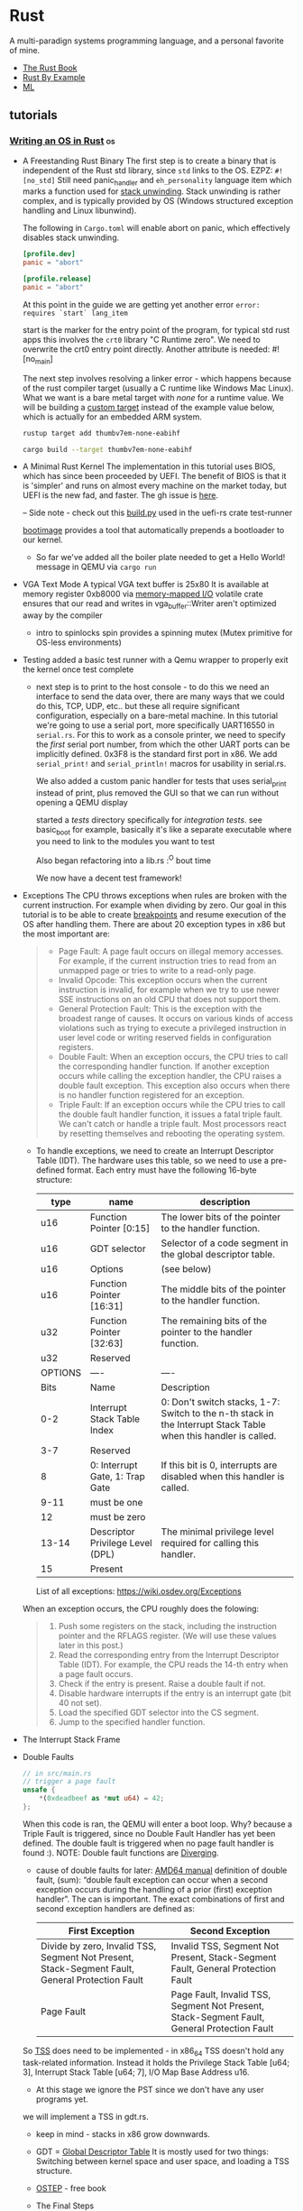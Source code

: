 * Rust
:PROPERTIES:
:ID: b46de918-896e-420d-8cde-09c21ae93ecd
:END:
A multi-paradign systems programming language, and a personal
favorite of mine.
- [[https://doc.rust-lang.org/book/][The Rust Book]]
- [[https://doc.rust-lang.org/rust-by-example/][Rust By Example]]
- [[file:ml.org][ML]]
** tutorials
*** [[https://os.phil-opp.com/][Writing an OS in Rust]]                :os:
- A Freestanding Rust Binary
  The first step is to create a binary that is independent of the Rust std library, since =std= links to the OS.
  EZPZ: =#![no_std]=
  Still need panic_handler and =eh_personality= language item which marks a function used for [[https://www.bogotobogo.com/cplusplus/stackunwinding.php][stack unwinding]]. Stack unwinding is rather complex, and is typically provided by OS (Windows structured exception handling and Linux libunwind).

  The following in =Cargo.toml= will enable abort on panic, which effectively disables stack unwinding.
  #+begin_src toml
  [profile.dev]
  panic = "abort"

  [profile.release]
  panic = "abort"
  #+end_src

  At this point in the guide we are getting yet another error =error: requires `start` lang_item=

  start is the marker for the entry point of the program, for typical std rust apps this involves the =crt0= library "C Runtime zero". We need to overwrite the crt0 entry point directly.
  Another attribute is needed: #![no_main]

  The next step involves resolving a linker error - which happens because of the rust compiler target (usually a C runtime like Windows Mac Linux). What we want is a bare metal target with /none/ for a runtime value. We will be building a [[https://doc.rust-lang.org/rustc/targets/custom.html][custom target]] instead of the example value below, which is actually for an embedded ARM system.

  #+begin_src sh
  rustup target add thumbv7em-none-eabihf

  cargo build --target thumbv7em-none-eabihf
  #+end_src
- A Minimal Rust Kernel
  The implementation in this tutorial uses BIOS, which has since been proceeded by UEFI. The benefit of BIOS is that it is 'simpler' and runs on almost every machine on the market today, but UEFI is the new fad, and faster. The gh issue is [[https://github.com/phil-opp/blog_os/issues/349][here]].

  -- Side note - check out this [[https://github.com/rust-osdev/uefi-rs/blob/master/uefi-test-runner/build.py][build.py]] used in the uefi-rs crate test-runner

  [[https://github.com/rust-osdev/bootimage][bootimage]] provides a tool that automatically prepends a bootloader to our kernel.

  - So far we've added all the boiler plate needed to get a Hello World! message in QEMU via =cargo run=
- VGA Text Mode
  A typical VGA text buffer is 25x80
  It is available at memory register 0xb8000 via [[https://en.wikipedia.org/wiki/Memory-mapped_I/O][memory-mapped I/O]]
  volatile crate ensures that our read and writes in vga_buffer::Writer aren't optimized away by the compiler
  - intro to spinlocks
    spin provides a spinning mutex (Mutex primitive for OS-less environments)
- Testing
  added a basic test runner with a Qemu wrapper to properly exit the kernel once test complete
  - next step is to print to the host console - to do this we need an interface to send the data over, there are many ways that we could do this, TCP, UDP, etc.. but these all require significant configuration, especially on a bare-metal machine. In this tutorial we're going to use a serial port, more specifically UART16550 in =serial.rs=.
    For this to work as a console printer, we need to specify the /first/ serial port number, from which the other UART ports can be implicitly defined. 0x3F8 is the standard first port in x86. We add =serial_print!= and =serial_println!= macros for usability in serial.rs.

    We also added a custom panic handler for tests that uses serial_print instead of print, plus removed the GUI so that we can run without opening a QEMU display

    started a /tests/ directory specifically for /integration tests/. see basic_boot for example, basically it's like a separate executable where you need to link to the modules you want to test

    Also began refactoring into a lib.rs :^O bout time

    We now have a decent test framework!
- Exceptions
  The CPU throws exceptions when rules are broken with the current instruction. For example when dividing by zero. Our goal in this tutorial is to be able to create [[https://wiki.osdev.org/Exceptions#Breakpoint][breakpoints]] and resume execution of the OS after handling them.
  There are about 20 exception types in x86 but the most important are:
  #+begin_quote
  
    - Page Fault: A page fault occurs on illegal memory accesses. For
      example, if the current instruction tries to read from an
      unmapped page or tries to write to a read-only page.
    - Invalid Opcode: This exception occurs when the current
      instruction is invalid, for example when we try to use newer SSE
      instructions on an old CPU that does not support them.
    - General Protection Fault: This is the exception with the
      broadest range of causes. It occurs on various kinds of access
      violations such as trying to execute a privileged instruction in
      user level code or writing reserved fields in configuration
      registers.
    - Double Fault: When an exception occurs, the CPU tries to call
      the corresponding handler function. If another exception occurs
      while calling the exception handler, the CPU raises a double
      fault exception. This exception also occurs when there is no
      handler function registered for an exception.
    - Triple Fault: If an exception occurs while the CPU tries to call
      the double fault handler function, it issues a fatal triple
      fault. We can't catch or handle a triple fault. Most processors
      react by resetting themselves and rebooting the operating
      system.

  #+end_quote
  - To handle exceptions, we need to create an Interrupt Descriptor Table (IDT). The hardware uses this table, so we need to use a pre-defined format.
    Each entry must have the following 16-byte structure:

    #+TBLNAME: IDT Entry
    |---------+----------------------------------+-----------------------------------------------------------------------------------------------------------------|
    | type    | name                             | description                                                                                                     |
    |---------+----------------------------------+-----------------------------------------------------------------------------------------------------------------|
    | u16     | Function Pointer [0:15]          | The lower bits of the pointer to the handler function.                                                          |
    | u16     | GDT selector                     | Selector of a code segment in the global descriptor table.                                                      |
    | u16     | Options                          | (see below)                                                                                                     |
    | u16     | Function Pointer [16:31]         | The middle bits of the pointer to the handler function.                                                         |
    | u32     | Function Pointer [32:63]         | The remaining bits of the pointer to the handler function.                                                      |
    | u32     | Reserved                         |                                                                                                                 |
    |---------+----------------------------------+-----------------------------------------------------------------------------------------------------------------|
    | OPTIONS | ----                             | ----                                                                                                            |
    | Bits    | Name                             | Description                                                                                                     |
    | 0-2     | Interrupt Stack Table Index      | 0: Don't switch stacks, 1-7: Switch to the n-th stack in the Interrupt Stack Table when this handler is called. |
    | 3-7     | Reserved                         |                                                                                                                 |
    | 8       | 0: Interrupt Gate, 1: Trap Gate  | If this bit is 0, interrupts are disabled when this handler is called.                                          |
    | 9-11    | must be one                      |                                                                                                                 |
    | 12      | must be zero                     |                                                                                                                 |
    | 13-14   | Descriptor Privilege Level (DPL) | The minimal privilege level required for calling this handler.                                                  |
    | 15      | Present                          |                                                                                                                 |
    |---------+----------------------------------+-----------------------------------------------------------------------------------------------------------------|

    List of all exceptions: https://wiki.osdev.org/Exceptions

  When an exception occurs, the CPU roughly does the folowing:
  #+begin_quote
    1. Push some registers on the stack, including the instruction pointer and the RFLAGS register. (We will use these values later in this post.)
    2. Read the corresponding entry from the Interrupt Descriptor Table (IDT). For example, the CPU reads the 14-th entry when a page fault occurs.
    3. Check if the entry is present. Raise a double fault if not.
    4. Disable hardware interrupts if the entry is an interrupt gate (bit 40 not set).
    5. Load the specified GDT selector into the CS segment.
    6. Jump to the specified handler function.
  #+end_quote
- The Interrupt Stack Frame
  #+DOWNLOADED: https://os.phil-opp.com/cpu-exceptions/function-stack-frame.svg @ 2020-11-22 12:15:34
  [[file:media/2020-11-22_12-15-34_function-stack-frame.svg]]
- Double Faults
  #+begin_src rust
// in src/main.rs
// trigger a page fault
unsafe {
    ,*(0xdeadbeef as *mut u64) = 42;
};
#+end_src
  When this code is ran, the QEMU will enter a boot loop. Why? because a Triple Fault is triggered, since no Double Fault Handler has yet been defined. The double fault is triggered when no page fault handler is found :).
  NOTE: Double fault functions are [[https://doc.rust-lang.org/stable/rust-by-example/fn/diverging.html][Diverging]].

  - cause of double faults
    for later: [[https://www.amd.com/system/files/TechDocs/24593.pdf][AMD64 manual]]
    definition of double fault, (sum): “double fault exception can occur when a second exception occurs during the handling of a prior (first) exception handler”. The can is important. The exact combinations of first and second exception handlers are defined as:
    #+TBLNAME: Exception Combos
    | First Exception                                                                                 | Second Exception                                                                            |
    |-------------------------------------------------------------------------------------------------+---------------------------------------------------------------------------------------------|
    | Divide by zero, Invalid TSS, Segment Not Present, Stack-Segment Fault, General Protection Fault | Invalid TSS, Segment Not Present, Stack-Segment Fault, General Protection Fault             |
    | Page Fault                                                                                      | Page Fault, Invalid TSS, Segment Not Present, Stack-Segment Fault, General Protection Fault |
    |-------------------------------------------------------------------------------------------------+---------------------------------------------------------------------------------------------|
    
  So [[https://en.wikipedia.org/wiki/Task_state_segment][TSS]] does need to be implemented - in x86_64 TSS doesn't hold any task-related information. Instead it holds the Privilege Stack Table [u64; 3], Interrupt Stack Table [u64; 7], I/O Map Base Address u16.
  - At this stage we ignore the PST since we don't have any user programs yet.
  we will implement a TSS in gdt.rs.
  - keep in mind - stacks in x86 grow downwards.

  - GDT = [[https://web.archive.org/web/20190217233448/https://www.flingos.co.uk/docs/reference/Global-Descriptor-Table/][Global Descriptor Table]]
    It is mostly used for two things: Switching between kernel space and user space, and loading a TSS structure.
  - [[http://pages.cs.wisc.edu/%7Eremzi/OSTEP/][OSTEP]] - free book
  - The Final Steps
    #+begin_quote
    In summary, we need to do the following:
    1. Reload code segment register: We changed our GDT, so we should reload cs, the code segment register. This is required since the old segment selector could point a different GDT descriptor now (e.g. a TSS descriptor).
    2. Load the TSS : We loaded a GDT that contains a TSS selector, but we still need to tell the CPU that it should use that TSS.
    3. Update the IDT entry: As soon as our TSS is loaded, the CPU has access to a valid interrupt stack table (IST). Then we can tell the CPU that it should use our new double fault stack by modifying our double fault IDT entry.
    #+end_quote
    - Stack Overflow Test
    in tests/stack_overflow.rs. we now have exception handling for all cases that would cause a triple fault.
- Hardware Interrupts
    getting input from keyboard, setting up a Programmable Interrupt Controller (PIC) to correctly forward hardware interrupts to the CPU
    #+begin_src text
                                        ____________             _____
               Timer ------------> |            |           |     |
               Keyboard ---------> | Interrupt  |---------> | CPU |
               Other Hardware ---> | Controller |           |_____|
               Etc. -------------> |____________|

    #+end_src
    The [[https://en.wikipedia.org/wiki/Intel_8259][Intel 8259]] is a programmable interrupt controller (PIC) introduced in 1976. It has long been replaced by the newer APIC, but its interface is still supported on current systems for backwards compatibility reasons.
    The 8259 PIC is significantly easier to set up than the APIC so it's used in this guide.

    8259 diagram:
    #+begin_src text
                         ____________                          ____________
Real Time Clock --> |            |   Timer -------------> |            |
ACPI -------------> |            |   Keyboard-----------> |            |      _____
Available --------> | Secondary  |----------------------> | Primary    |     |     |
Available --------> | Interrupt  |   Serial Port 2 -----> | Interrupt  |---> | CPU |
Mouse ------------> | Controller |   Serial Port 1 -----> | Controller |     |_____|
Co-Processor -----> |            |   Parallel Port 2/3 -> |            |
Primary ATA ------> |            |   Floppy disk -------> |            |
Secondary ATA ----> |____________|   Parallel Port 1----> |____________|


    #+end_src
    ^^^
    Each controller can be configured through two I/O ports, one “command” port and one “data” port. For the primary controller these ports are 0x20 (command) and 0x21 (data). For the secondary controller they are 0xa0 (command) and 0xa1 (data).
    
    pic8259_simple = "0.2.0" - crate used for initializing via sending config values to command and data ports
  - Keyboard interrupts
    In this section we set up a keyboard event handler which accepts a keycode, and translates that using a few utility crates.
- Paging
  Memory protection is one of the primary tasks of an operating system. The system should use hardware functionality to make sure program A can not access the memory registers of program B. x86 supports two different approaches to memory protection: [[https://en.wikipedia.org/wiki/X86_memory_segmentation][segmentation]] and [[https://en.wikipedia.org/wiki/Virtual_memory#Paged_virtual_memory][paging]]
  - segmentation was introduced in 1978 to increase the amount of effective memory a system could use, via /virtual memory/ - which was implemented via offset registers.
    
    The idea behind virtual memory is to abstract away the memory addresses from the underlying physical storage device. The virtual memory is /before/ translation, the physical memory is /after/ translation.
    using a single offset can cause fragmentation - where there is not enough /continuous/ memory available to create a virtual memory register. This could be fixed by pausing and moving the pre-existing virtual memory registers closer together, then adding the next. This causes v bad performance though due to all the copies, and thus isn't even supported in 64_bit mode of x86. Paging is used instead which completely avoids the problem of fragmentation.
  - paging

    paging involves dividing memory into smaller chunks, where the block in virtual memory are called /pages/ and the blocks in physical memory are called /frames/. Internal fragmentation can still occur (as opposed to /external/ fragmentation, which occurs in segmentation), for example if we set a page size of 50 bytes, and a program of size 101, we would still need 3 pages and thus 49 unused bytes.
    #+DOWNLOADED: https://os.phil-opp.com/paging-introduction/paging-fragmentation.svg @ 2020-11-23 15:33:33
    [[file:media/2020-11-23_15-33-33_paging-fragmentation.svg]]
  - pagetables are a data structure that stores mapping information
    each program instance has its own pagetable which maps pages to frames
    we can also have multi-level nested pagetables, where we simply add table pointers to optimize path to physical memory
  - x86_64 used a 4-level page table and a page size of 4KiB. each page table, regardless of level, has a fixed size of 512 entries. each entry has a size of 8 bytes (512*8B = 4KiB).
    bytes need to be discarded and left alone to ensure uniqueness of memory address. This is called /sign-extension/ and allows for future extensions like 5-level page tables (which is an optional feature of the recent "Ice Lake" Intel CPUs). NOTE: all page table entries are on physical memory to avoid infinite recursion.
  - the Translation Lookaside Buffer (TLB) is used to store the last few memory address translations. This allows us to skip the translation if the result is already cached. The TLB needs to be manually managed by the kernel whenever it modifies a page table. There is a special CPU instruction called =invlpg= (invalidate page) that removes a translation from the TLB. The TLB can also be flushed completely by reloading the CR3
  - Implementation - we actually already have paging implemented at this stage, via our bootloader.
    first we add a page fault handler, to be thrown instead of generic double fault.
- Paging Implementation
  in this post we implement paging support in our kernel. As of last post, we were unable to access page tables because they are in physical memory frames.
  
  there are many ways to implement page table mappings:
  - /Identity Mapping/ - a 1:1 mapping from virtual to physical

  - /Map at fixed offset/ - for example Physical address = 4KiB, virtual = 4KiB + 1TiB
    Note that the virtual address space needs to be larger than PhysicalMem+Offset, which isn't a problem on x86_64 with 48-bit address space = 256 TiB large

  - /Map the complete physical memory/ - instead of only page table frames
    #+begin_quote
    This approach allows our kernel to access arbitrary physical memory, including page table frames of other address spaces. The reserved virtual memory range has the same size as before, with the difference that it no longer contains unmapped pages.

    The disadvantage of this approach is that additional page tables are needed for storing the mapping of the physical memory. These page tables need to be stored somewhere, so they use up a part of physical memory, which can be a problem on devices with a small amount of memory.

    On x86_64, however, we can use huge pages with size 2MiB for the mapping, instead of the default 4KiB pages. This way, mapping 32 GiB of physical memory only requires 132 KiB for page tables since only one level 3 table and 32 level 2 tables are needed. Huge pages are also more cache efficient since they use fewer entries in the translation lookaside buffer (TLB).
    #+end_quote

  - /Temporary Mapping/ - reuses a single page table of 512 bytes, so only required 4KiB, but can be cumbersome since each new mapping might require modifications of multiple table levels
    #+begin_quote
    - Search for a free entry in the identity-mapped level 1 table.
    - Map that entry to the physical frame of the page table that we want to access.
    - Access the target frame through the virtual page that maps to the entry.
    - Set the entry back to unused thereby removing the temporary mapping again.
    #+end_quote

  - /Recursive Page Tables/ - Another interesting approach, that requires no additional page tables at all, is to map the page table recursively. The idea behind this approach is to map some entry of the level 4 page table to the level 4 table itself. By doing this, we effectively reserve a part of the virtual address space and map all current and future page table frames to that space. This is tricky and not implemented in this tutorial, but we should check out the Address Calculation section for more details.

  After all this we do some implementation, end up being able to set up fresh page table with a correct allocator.
- Heap Allocation
  At this point we just copied the tutorial code into our src, just to align with the conventions used. At the end of this post all the allocation and collection types of the built-in [[https://doc.rust-lang.org/alloc/index.html][alloc]] crate will be available in our kernel.

  Our kernel currently uses two types of variables, static and local. Static variables are stored at a fixed memory location and are available for the lifetime of our kernel. Local variables are stored on the
  [[https://en.wikipedia.org/wiki/Call_stack][call stack]] = [[https://en.wikipedia.org/wiki/Stack_(abstract_data_type)][stack data structure]] that supports =push= and =pop= operations.
  
  static variables are encoded directly into the executable and are read only by default. We can modify it using a Mutex though, which allows for a single =&mut= reference to use the variable at a time, passing it around like hot potato. We already use a =Mutex= for our static VGA buffer Writer for example.
  in addition to static and local:
  #+begin_quote
  programming languages often support a third memory region for storing variables called the heap. The heap supports dynamic memory allocation at runtime through two functions called allocate and deallocate. It works in the following way: The allocate function returns a free chunk of memory of the specified size that can be used to store a variable. This variable then lives until it is freed by calling the deallocate function with a reference to the variable.
  #+end_quote

  The alloc crate which is bundled with the Rust compiler requires some annotations, such as for a static that implements the =GlobalAlloc= trait which is declared as:
  #+begin_src rust
  pub unsafe trait GlobalAlloc {
    unsafe fn alloc(&self, layout: Layout) -> *mut u8;
    unsafe fn dealloc(&self, ptr: *mut u8, layout: Layout);

    unsafe fn alloc_zeroed(&self, layout: Layout) -> *mut u8 { ... }
    unsafe fn realloc(
        &self,
        ptr: *mut u8,
        layout: Layout,
        new_size: usize
    ) -> *mut u8 { ... }
  }
  #+end_src

  - we use the linked_list_allocator crate, but will dive into different heap allocation designs in the next chapter. In the remainder, we implement some tests and show usage of the alloc collections.
- Allocator Designs
  The responsibility of an allocator is to manage the available heap memory.
  - Bump Allocator
    most simple design - known as a /stack allocator/. It allocates linearly and only keeps track of the number of allocated bytes and the number of allocations.
    The main advantage of bump allocators is /performance/. It's used in things like Virtual DOMs, but is rarely used in kernel memory allocation. [[https://mgravell.github.io/Pipelines.Sockets.Unofficial/docs/arenas.html][Arena Allocation]] does borrow the concept though, so it's useful to consider. This is a Rust-based arena allocator: [[https://docs.rs/toolshed/0.8.1/toolshed/index.html][toolshed]]
    The downside is of course that we can't re-use previously allocated registers without clearing all memory from the heap.
  - Linked List Allocator
    This is the approach used in the linked_list_allocator crate, also called /pool allocation/. In this approach we store information about the freed region in the region itself. An unbound list can be built by adding a pointer to the next node of freed memory. In this approach we only need a pointer to the first unused region. The resulting data structure is often called a /free list/.
  - Fixed-Size Block Allocator
    Similar to Linked List approach, but uses a separate list for each block size (for example 16, 64 and 512). The problem with this approach is it causes unutilized memory due to the need to round up upon allocation.
    variations:
    - [[https://en.wikipedia.org/wiki/Slab_allocation][slab allocator]] - this is the first design that came to mind, should definitely investigate, often combined with other allocators. the basic idea is that you map block sizes that correspond directly to selected types in the Kernel - [[https://en.wikipedia.org/wiki/Object_pool_pattern][object pool pattern]]
    - [[https://en.wikipedia.org/wiki/Buddy_memory_allocation][buddy allocator]] - instead of a linked-list, uses a binary-tree data structure with power-of-2 block sizes. often combined with slab allocator.
- Async/Await
  in this post we explore multitasking. worth noting that every system starts with 1 CPU core (before initializing the others).
  - /Preemptive Multitasking/ - uses OS functionality to switch threads at arbitrary points by forcibly pausing them
    Guarantees each task gets a fair share of the CPU time, without the need to trust tasks to cooperate.
    The issue is that each task requires its own stack. This concept is still important because it make it possible to run untrusted userspace programs.  In this post we focus on cooperative multitasking.
  - /Cooperative Multitasking/ - requires tasks to regularly give up control of the CPU to allow other tasks to make progress.
    often used at the language level in the form of async/await and coroutines, and in combination with async operations. The issue with these is the possibility of uncooperative tasks that abuse their consumption. They do have strong performance and are a good approach /within/ a program.

  - in Rust
    - Futures
      a future represents a value that might not be ready yet. Futures make it possible to continue execution until the value is needed.
      #+begin_src rust
pub trait Future {
    type Output;
    fn poll(self: Pin<&mut Self>, cx: &mut Context) -> Poll<Self::Output>;
}
      #+end_src

    We go into the problems of self-referrential structs and present some solutions. Rust uses the only zero-cost option: /Forbid moving the struct/ - this isolates handling to the type system, but leaves the burden of performing move operations on potentially self-referrential structs to the programmer. Because of this, the pinning API was proposed in [[https://github.com/rust-lang/rfcs/blob/master/text/2349-pin.md][RFC 2349]].

    Pinning is important because most Futures are self-referrential and they take a Pin<&mut Self> parameter. This ensures that the futures are not moved in memory in between =poll= calls. Running many Futures in a system is often managed by an Executor, optionally with a =thread pool= that uses =work stealing= to balance load between the CPU cores. To avoid the overhead of polling futures executors typically take advantage of the =Waker= API supported by Rust's Futures.

    The Waker is initialized by the executor and used by the task to notify the executor that its task has completed. In essence, this system provides a type of cooperative multitasking.
  - Implementation
    Futures and async/await are no_std compatible, so nothing special to be done in the src.

*** [[https://doc.redox-os.org/book/][redox-os book]]                  :os:
- Boot process \\
the first code executed is the bootloader in =bootloader/ARCH/bootsector.asm=. This code is responsible for finding and loading the kernel at address 0x100000, as well as initializing the memory map and VESA display mode
  - Kernel \\
The kernel is entered through the interrupt table at 0XFF. Using this method, kernel entry can be contained to a single function =kernel= in =kernel/main.rs= which serves as the entrypoint for the kernel.bin executable file
  - Init \\
first process spawned is initfs:/bin/init

The overall design follows the "Everything is a URL" principle, where a URL is simply an identifier for a Scheme and a Resource. 
#+begin_src text
             /
             |                                                          +=========+
             |                                                          | Program |
             |                                                          +=========+
             |               +--------------------------------------+      ^   | write
             |               |                                      |      |   |
  User space <  +----- URL -----+                                   | read |   v
             |  | +-----------+ |       open    +---------+  open   |   +----------+
             |  | |  Scheme   |-|---+  +------->| Scheme  |------------>| Resource |
             |  | +-----------+ |   |  |        +---------+             +----------+
             |  | +-----------+ |   |  |
             |  | | Reference | |   |  |
             |  | +-----------+ |   |  |
             \  +---------------+   |  |
                            resolve |  |
             /                      v  |
             |                 +=========+
Kernel space <                 | Resolve |
             |                 +=========+
             \
#+end_src
The kernel is micro-kernel based, which uses the principle of least authority, preferring code to be ran in user space instead of kernel space. This architecture /usually/ leads to a variable level of performance degradation due to the additional context switches between the kernel and user handlers. My current thinking is that there are some clever solutions to the problem of context switching, but I need to further understand where and how often (during which syscalls) they occur, and what the impact is. Anyways in short this 'micro-kernel' is slow, but it is only 16k lines which is insane compared to Linux's 25MILLION

** crates
:PROPERTIES:
:ID:       3e36db85-ae02-4bf7-bc2e-3ca044f85d67
:END:
A /Crate/ is just a bundle of Rust code which is often made available
on [[https://crates.io][crates.io]] for use by the community. In other words, crates = packages.
*** Firecracker                                                       :vmm:
:PROPERTIES:
:ID:       f169f36c-3cf8-4763-bd88-1d3c10f51ee7
:END:
**** API                                                            :http:
***** Requests
- clear the existing socket (fd?), designate a fresh one
#+begin_src shell
# start the shell
rm -f /tmp/firecracker.socket
firecracker --api-sock /tmp/firecracker.socket
#+end_src
- mount kernel image
#+begin_src shell
curl --unix-socket /tmp/firecracker.socket -i \
-X PUT 'http://localhost/boot-source'   \
-H 'Accept: application/json'           \
-H 'Content-Type: application/json'     \
-d "{
\"kernel_image_path\": \"${kernel_path}\",
\"boot_args\": \"console=ttyS0 reboot=k panic=1 pci=off\"
}"
#+end_src
- mount rootfs
#+begin_src shell
rootfs_path=$(pwd)"/hello-rootfs.ext4"
curl --unix-socket /tmp/firecracker.socket -i \
-X PUT 'http://localhost/drives/rootfs' \
-H 'Accept: application/json'           \
-H 'Content-Type: application/json'     \
-d "{
\"drive_id\": \"rootfs\",
\"path_on_host\": \"${rootfs_path}\",
\"is_root_device\": true,
\"is_read_only\": false
}"
#+end_src
- Start the instance
#+begin_src shell
curl --unix-socket /tmp/firecracker.socket -i \
-X PUT 'http://localhost/actions'       \
-H  'Accept: application/json'          \
-H  'Content-Type: application/json'    \
-d '{
"action_type": "InstanceStart"
}'
#+end_src

*** Tokio                                                           :async:
:PROPERTIES:
:ID:       cebd5c3f-80a4-485f-aef6-046dce661382
:END:
asynchronous runtime and building blocks for writing network
applications.

- https://tokio.rs/
#+begin_quote
Tokio is an asynchronous runtime for the Rust programming language. It
provides the building blocks needed for writing network
applications. It gives the flexibility to target a wide range of
systems, from large servers with dozens of cores to small embedded
devices.
#+end_quote
**** working with UDP
:LOGBOOK:
- noted [2021-08-25 Wed 18:46] \\
  this is for tokio v0.2.0
:END:
UDP connections are handled similarly to TCP in tokio.
  - =tokio::net::UdpSocket= provides core functionality for
    communicating over UDP, in contrast to =TcpListener= and
    =TcpStream=
  - =tokio::net::udp= provides UDP utility types
  - =tokio_util::codec= provides codec utilities to go from a stream
    of bytes to a /Framed/ stream of bytes (AKA a transport)
  - connecting to Socket example:
    [[https://github.com/tokio-rs/tokio/blob/master/examples/connect.rs][tokio/connect.rs at master · tokio-rs/tokio · GitHub]]
    we just care about the =udp= module which reads and writes from
    stdin to a UDP Frame.

**** [[https://tokio.rs/tokio/tutorial][tokio tutorial]]
mini-redis implementation
- tasks take up a single allocation and 64 bytes of memory
- the #[tokio:main] macro turns async fn main -> fn main with a default tokio runtime build inserted
- strategies for sharing state:
- Guard the shared state with a Mutex.
- Spawn a task to manage the state and use message passing to operate on it.
first approach is in shared state, second approach is in channels

#+CAPTION: Bytes vs Vec<u8>
#+BEGIN_QUOTE 
The goal of Bytes is to provide a robust byte array structure for
network programming. The biggest feature it adds over Vec<u8> is
shallow cloning. In other words, calling clone() on a Bytes instance
does not copy the underlying data. Instead, a Bytes instance is a
reference-counted handle to some underlying data. The Bytes type is
roughly an Arc<Vec<u8>> but with some added capabilities.
#+END_QUOTE

- parking_lot::Mutex is a faster alternative to std::sync::Mutex.

*** Yew                                                              :wasm:
:PROPERTIES:
:ID:       cec91739-c70c-4b89-838d-7bc7857aa60e
:END:
Component-based framework for web UIs. Very similar to React or Elm
- [[https://yew.rs/][Introduction | Yew]]
  #+begin_quote
  Yew is a modern Rust framework for creating multi-threaded front-end
  web apps using WebAssembly.
  #+end_quote
- Always use =web-sys= package for new projects. =stdweb= isn't
  maintained and Yew has frozen support for this feature as of v0.18.0
- [[https://yew.rs/concepts/components][Components]] are the building block of a Yew application and created
  by implementing the =Component= trait for a type.
- The =Component= trait provides the Lifecycle methods used to control
  state of components.
   - Methods
      - create
      - view
      - rendered
      - update
      - change
      - destroy
   - Associated Types
     The =Component= trait has two associated types: =Message= and =Properties=.
      - The Message type is often an enum, where each variant is
        associated with a specific event
      - Properties represent information that is passed down to a
        child component from its parent. It's usually a struct, used
        while creating and updating a component, and can specify sets
        of required or optional fields.
- [[https://yew.rs/concepts/components/callbacks][Callbacks]]
  Components are able to create callbacks and self-update via the component "link".
   - ComponentLink API
      - send_message
      - send_message_batch
      - callback
      - batch_callback
- [[https://yew.rs/concepts/components/properties][Properties]]
- [[https://yew.rs/concepts/components/children][Children]]
- [[https://yew.rs/concepts/components/refs][Refs]]
- [[https://yew.rs/concepts/services][Services]]
- [[https://yew.rs/concepts/services][Router]]
- [[https://yew.rs/concepts/html][HTML Integration]]
- [[https://yew.rs/more/css][CSS Integration]]
  see the [[https://github.com/yewstack/yew/discussions/2003][current discussion]] on GitHub for Community thoughts on the topic.
   - css-in-rust isn't maintained (much at least), forks are coming out
   - there are many yew 'component libraries' for popular CSS frameworks.
      - I use [[https://crates.io/crates/ybc][ybc]] (BulmaCSS) for my website, for example.
- In my opinion, the future state of UI is not in web-specific
  frameworks. This will be more apparent once native WebAssembly is
  fully supported in browsers without JS APIs, and developers can
  confidently write WASM bindings without interop concerns with
  different platforms.
